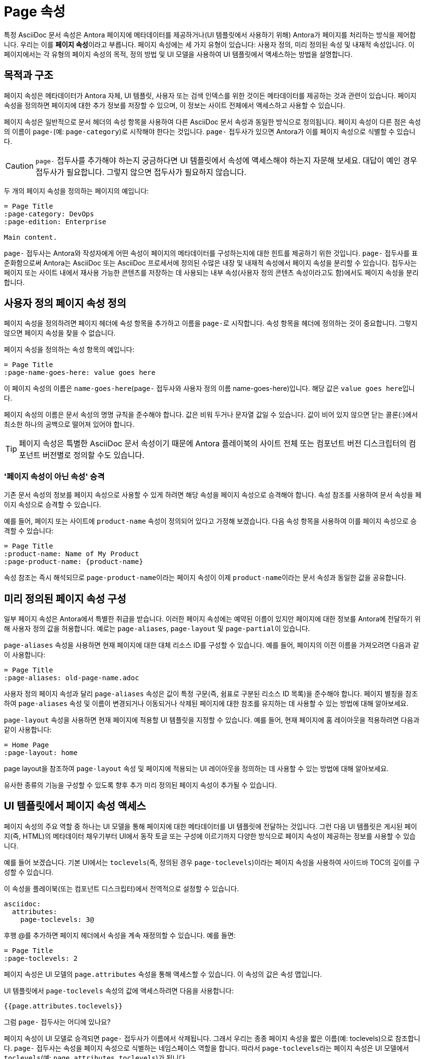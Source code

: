 = Page 속성

특정 AsciiDoc 문서 속성은 Antora 페이지에 메타데이터를 제공하거나(UI 템플릿에서 사용하기 위해) Antora가 페이지를 처리하는 방식을 제어합니다. 우리는 이를 **페이지 속성**이라고 부릅니다. 페이지 속성에는 세 가지 유형이 있습니다: 사용자 정의, 미리 정의된 속성 및 내재적 속성입니다. 이 페이지에서는 각 유형의 페이지 속성의 목적, 정의 방법 및 UI 모델을 사용하여 UI 템플릿에서 액세스하는 방법을 설명합니다.

== 목적과 구조

페이지 속성은 메타데이터가 Antora 자체, UI 템플릿, 사용자 또는 검색 인덱스를 위한 것이든 메타데이터를 제공하는 것과 관련이 있습니다. 페이지 속성을 정의하면 페이지에 대한 추가 정보를 저장할 수 있으며, 이 정보는 사이트 전체에서 액세스하고 사용할 수 있습니다.

페이지 속성은 일반적으로 문서 헤더의 속성 항목을 사용하여 다른 AsciiDoc 문서 속성과 동일한 방식으로 정의됩니다. 페이지 속성이 다른 점은 속성의 이름이 ``page-``(예: ``page-category``)로 시작해야 한다는 것입니다. ``page-`` 접두사가 있으면 Antora가 이를 페이지 속성으로 식별할 수 있습니다.

CAUTION: ``page-`` 접두사를 추가해야 하는지 궁금하다면 UI 템플릿에서 속성에 액세스해야 하는지 자문해 보세요. 대답이 예인 경우 접두사가 필요합니다. 그렇지 않으면 접두사가 필요하지 않습니다.

두 개의 페이지 속성을 정의하는 페이지의 예입니다:

[source,asciidoc]
----
= Page Title
:page-category: DevOps
:page-edition: Enterprise

Main content.
----

``page-`` 접두사는 Antora와 작성자에게 어떤 속성이 페이지의 메타데이터를 구성하는지에 대한 힌트를 제공하기 위한 것입니다. ``page-`` 접두사를 표준화함으로써 Antora는 AsciiDoc 또는 AsciiDoc 프로세서에 정의된 수많은 내장 및 내재적 속성에서 페이지 속성을 분리할 수 있습니다. 접두사는 페이지 또는 사이트 내에서 재사용 가능한 콘텐츠를 저장하는 데 사용되는 내부 속성(사용자 정의 콘텐츠 속성이라고도 함)에서도 페이지 속성을 분리합니다.

== 사용자 정의 페이지 속성 정의

페이지 속성을 정의하려면 페이지 헤더에 속성 항목을 추가하고 이름을 ``page-``로 시작합니다. 속성 항목을 헤더에 정의하는 것이 중요합니다. 그렇지 않으면 페이지 속성을 찾을 수 없습니다.

페이지 속성을 정의하는 속성 항목의 예입니다:

[source,asciidoc]
----
= Page Title
:page-name-goes-here: value goes here
----

이 페이지 속성의 이름은 ``name-goes-here``(``page-`` 접두사와 사용자 정의 이름 name-goes-here)입니다. 해당 값은 ``value goes here``입니다.

페이지 속성의 이름은 문서 속성의 명명 규칙을 준수해야 합니다. 값은 비워 두거나 문자열 값일 수 있습니다. 값이 비어 있지 않으면 닫는 콜론(:)에서 최소한 하나의 공백으로 떨어져 있어야 합니다.

TIP: 페이지 속성은 특별한 AsciiDoc 문서 속성이기 때문에 Antora 플레이북의 사이트 전체 또는 컴포넌트 버전 디스크립터의 컴포넌트 버전별로 정의할 수도 있습니다.

=== '페이지 속성이 아닌 속성' 승격

기존 문서 속성의 정보를 페이지 속성으로 사용할 수 있게 하려면 해당 속성을 페이지 속성으로 승격해야 합니다. 속성 참조를 사용하여 문서 속성을 페이지 속성으로 승격할 수 있습니다.

예를 들어, 페이지 또는 사이트에 ``product-name`` 속성이 정의되어 있다고 가정해 보겠습니다. 다음 속성 항목을 사용하여 이를 페이지 속성으로 승격할 수 있습니다:

[source,asciidoc]
----
= Page Title
:product-name: Name of My Product
:page-product-name: {product-name}
----

속성 참조는 즉시 해석되므로 ``page-product-name``이라는 페이지 속성이 이제 ``product-name``이라는 문서 속성과 동일한 값을 공유합니다.

== 미리 정의된 페이지 속성 구성

일부 페이지 속성은 Antora에서 특별한 취급을 받습니다. 이러한 페이지 속성에는 예약된 이름이 있지만 페이지에 대한 정보를 Antora에 전달하기 위해 사용자 정의 값을 허용합니다. 예로는 ``page-aliases``, ``page-layout`` 및 ``page-partial``이 있습니다.

``page-aliases`` 속성을 사용하면 현재 페이지에 대한 대체 리소스 ID를 구성할 수 있습니다. 예를 들어, 페이지의 이전 이름을 가져오려면 다음과 같이 사용합니다:

[source,asciidoc]
----
= Page Title
:page-aliases: old-page-name.adoc
----

사용자 정의 페이지 속성과 달리 ``page-aliases`` 속성은 값이 특정 구문(즉, 쉼표로 구분된 리소스 ID 목록)을 준수해야 합니다. 페이지 별칭을 참조하여 ``page-aliases`` 속성 및 이름이 변경되거나 이동되거나 삭제된 페이지에 대한 참조를 유지하는 데 사용할 수 있는 방법에 대해 알아보세요.

``page-layout`` 속성을 사용하면 현재 페이지에 적용할 UI 템플릿을 지정할 수 있습니다. 예를 들어, 현재 페이지에 홈 레이아웃을 적용하려면 다음과 같이 사용합니다:

[source,asciidoc]
----
= Home Page
:page-layout: home
----

page layout을 참조하여 ``page-layout`` 속성 및 페이지에 적용되는 UI 레이아웃을 정의하는 데 사용할 수 있는 방법에 대해 알아보세요.

유사한 종류의 기능을 구성할 수 있도록 향후 추가 미리 정의된 페이지 속성이 추가될 수 있습니다.

== UI 템플릿에서 페이지 속성 액세스

페이지 속성의 주요 역할 중 하나는 UI 모델을 통해 페이지에 대한 메타데이터를 UI 템플릿에 전달하는 것입니다. 그런 다음 UI 템플릿은 게시된 페이지(즉, HTML)의 메타데이터 채우기부터 UI에서 동작 토글 또는 구성에 이르기까지 다양한 방식으로 페이지 속성이 제공하는 정보를 사용할 수 있습니다.

예를 들어 보겠습니다. 기본 UI에서는 ``toclevels``(즉, 정의된 경우 ``page-toclevels``)이라는 페이지 속성을 사용하여 사이드바 TOC의 깊이를 구성할 수 있습니다.

이 속성을 플레이북(또는 컴포넌트 디스크립터)에서 전역적으로 설정할 수 있습니다.

[source,yaml]
----
asciidoc:
  attributes:
    page-toclevels: 3@
----

후행 @를 추가하면 페이지 헤더에서 속성을 계속 재정의할 수 있습니다. 예를 들면:

[source,asciidoc]
----
= Page Title
:page-toclevels: 2
----

페이지 속성은 UI 모델의 ``page.attributes`` 속성을 통해 액세스할 수 있습니다. 이 속성의 값은 속성 맵입니다.

UI 템플릿에서 ``page-toclevels`` 속성의 값에 액세스하려면 다음을 사용합니다:

[source,hbs]
----
{{page.attributes.toclevels}}
----

그럼 ``page-`` 접두사는 어디에 있나요?

페이지 속성이 UI 모델로 승격되면 ``page-`` 접두사가 이름에서 삭제됩니다. 그래서 우리는 종종 페이지 속성을 짧은 이름(예: toclevels)으로 참조합니다. ``page-`` 접두사는 속성을 페이지 속성으로 식별하는 네임스페이스 역할을 합니다. 따라서 ``page-toclevels``라는 페이지 속성은 UI 모델에서 ``toclevels``(예: ``page.attributes.toclevels``)가 됩니다.

기본 UI가 페이지 속성을 사용하여 페이지네이션을 제어하는 방법을 보여주는 또 다른 예를 살펴보겠습니다. 이 속성은 플레이북이나 컴포넌트 디스크립터에서 전역적으로 설정하는 경우가 많습니다. 그러나 이번에는 페이지에서 속성을 끌 수 없도록 속성을 하드 설정합니다.

[source,yaml]
----
asciidoc:
  attributes:
    page-pagination: ''
----

이제 footer-scripts.hbs 부분 템플릿에서 이 속성이 설정되었는지 확인하고 설정된 경우 페이지네이션 컨트롤을 포함할 수 있습니다.

[source,hbs]
----
{{#unless (eq page.attributes.pagination undefined)}}
<nav class="pagination">
...
</nav>
{{/unless}}
----

값이 truthy인지 확인하는 대신 undefined와 같지 않은지 확인합니다. JavaScript에서 빈 값은 falsy이므로 더 구체적인 조건 선언이 필요합니다. 절 안에서 템플릿은 속성에 next 또는 prev 값이 있는지 확인할 수 있으며, 이는 반대 방향을 끄는 것을 의미합니다.

속성 이름의 ``page-`` 접두사는 UI 모델로 승격시키는 것입니다. 다른 모든 문서 속성은 여전히 UI 모델에서 액세스할 수 있지만 쉽게 액세스할 수는 없습니다. 다음은 UI 모델에서 페이지 속성이 아닌 속성을 참조하는 방법의 예입니다:

[source,hbs]
----
{{#with (resolvePage page.relativeSrcPath model=false)}}
{{./asciidoc.attributes.policy-number}}
{{/with}}
----

``page.relativeSrcPath`` 값을 내장 ``resolvePage`` 도우미에 전달하면 현재 페이지로 해석됩니다. ``model=false`` 옵션은 도우미에게 해석된 페이지의 UI 모델 대신 가상 파일을 반환하도록 지시합니다. 거기서 모든 AsciiDoc 속성은 중첩된 ``asciidoc.attributes`` 속성을 통해 액세스할 수 있습니다.

== 내재적 페이지 속성

Antora는 런타임에 현재 페이지에 대한 기존 메타데이터에서 파생된 여러 읽기 전용 내재적 페이지 속성을 자동으로 설정합니다. 예를 들어, 현재 컴포넌트의 이름은 ``page-component-name`` 속성에서 읽을 수 있습니다.

이러한 속성은 페이지 또는 탐색 파일이 로드(즉, 구문 분석)될 때 정의됩니다. 컴포넌트 디스크립터의 속성이 해석될 때는 아직 할당되지 않으므로 컴포넌트 디스크립터에는 표시되지 않습니다.

내재적 페이지 속성은 Intrinsic Attributes에 나열되어 있습니다. 이러한 속성은 **읽기 전용**이므로 페이지 헤더에서 해당 값을 재정의하면 안 됩니다.